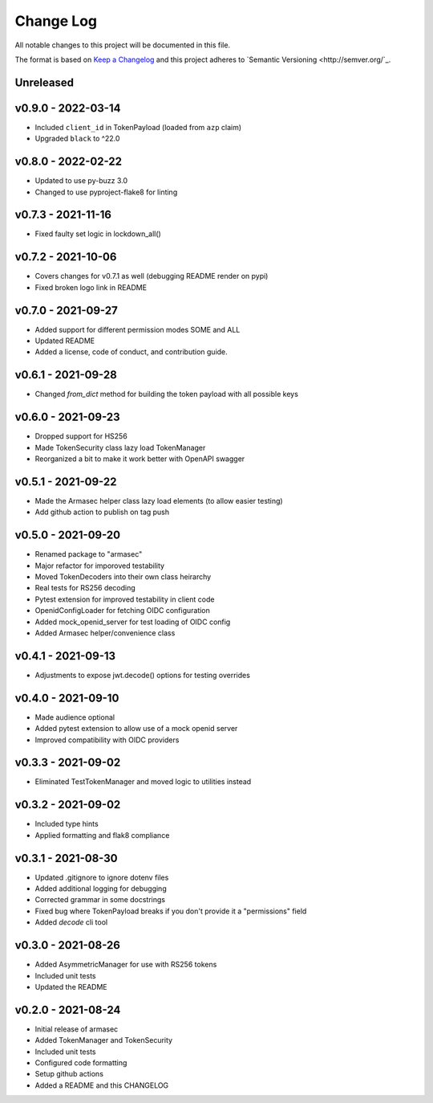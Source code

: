 ============
 Change Log
============

All notable changes to this project will be documented in this file.

The format is based on `Keep a Changelog <http://keepachangelog.com/>`_
and this project adheres to `Semantic Versioning <http://semver.org/`_.

Unreleased
==========

v0.9.0 - 2022-03-14
===================
- Included ``client_id`` in TokenPayload (loaded from ``azp`` claim)
- Upgraded ``black`` to ^22.0

v0.8.0 - 2022-02-22
===================
- Updated to use py-buzz 3.0
- Changed to use pyproject-flake8 for linting

v0.7.3 - 2021-11-16
===================
- Fixed faulty set logic in lockdown_all()

v0.7.2 - 2021-10-06
===================
- Covers changes for v0.7.1 as well (debugging README render on pypi)
- Fixed broken logo link in README

v0.7.0 - 2021-09-27
===================
- Added support for different permission modes SOME and ALL
- Updated README
- Added a license, code of conduct, and contribution guide.

v0.6.1 - 2021-09-28
===================
- Changed `from_dict` method for building the token payload with all possible keys

v0.6.0 - 2021-09-23
===================
- Dropped support for HS256
- Made TokenSecurity class lazy load TokenManager
- Reorganized a bit to make it work better with OpenAPI swagger

v0.5.1 - 2021-09-22
===================
- Made the Armasec helper class lazy load elements (to allow easier testing)
- Add github action to publish on tag push

v0.5.0 - 2021-09-20
===================
- Renamed package to "armasec"
- Major refactor for imporoved testability
- Moved TokenDecoders into their own class heirarchy
- Real tests for RS256 decoding
- Pytest extension for improved testability in client code
- OpenidConfigLoader for fetching OIDC configuration
- Added mock_openid_server for test loading of OIDC config
- Added Armasec helper/convenience class

v0.4.1 - 2021-09-13
===================
- Adjustments to expose jwt.decode() options for testing overrides

v0.4.0 - 2021-09-10
===================
- Made audience optional
- Added pytest extension to allow use of a mock openid server
- Improved compatibility with OIDC providers

v0.3.3 - 2021-09-02
===================
- Eliminated TestTokenManager and moved logic to utilities instead

v0.3.2 - 2021-09-02
===================
- Included type hints
- Applied formatting and flak8 compliance

v0.3.1 - 2021-08-30
===================
- Updated .gitignore to ignore dotenv files
- Added additional logging for debugging
- Corrected grammar in some docstrings
- Fixed bug where TokenPayload breaks if you don't provide it a "permissions" field
- Added `decode` cli tool

v0.3.0 - 2021-08-26
===================
- Added AsymmetricManager for use with RS256 tokens
- Included unit tests
- Updated the README

v0.2.0 - 2021-08-24
===================
- Initial release of armasec
- Added TokenManager and TokenSecurity
- Included unit tests
- Configured code formatting
- Setup github actions
- Added a README and this CHANGELOG

